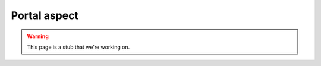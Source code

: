 #############
Portal aspect
#############

.. warning::

   This page is a stub that we're working on.
